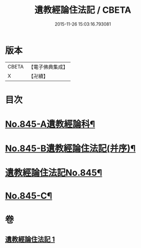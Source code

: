 #+TITLE: 遺教經論住法記 / CBETA
#+DATE: 2015-11-26 15:03:16.793081
* 版本
 |     CBETA|【電子佛典集成】|
 |         X|【卍續】    |

* 目次
* [[file:KR6g0049_001.txt::001-0591a1][No.845-A遺教經論科¶]]
* [[file:KR6g0049_001.txt::0598a1][No.845-B遺教經論住法記(并序)¶]]
* [[file:KR6g0049_001.txt::0598b1][遺教經論住法記No.845¶]]
* [[file:KR6g0049_001.txt::0628b14][No.845-C¶]]
* 卷
** [[file:KR6g0049_001.txt][遺教經論住法記 1]]
